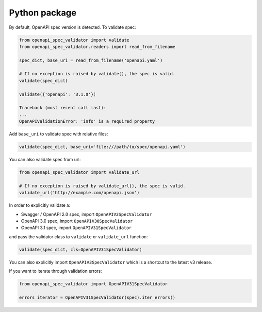 Python package
==============

By default, OpenAPI spec version is detected. To validate spec:

.. code:: python

    from openapi_spec_validator import validate
    from openapi_spec_validator.readers import read_from_filename

    spec_dict, base_uri = read_from_filename('openapi.yaml')

    # If no exception is raised by validate(), the spec is valid.
    validate(spec_dict)

    validate({'openapi': '3.1.0'})

    Traceback (most recent call last):
    ...
    OpenAPIValidationError: 'info' is a required property
         
Add ``base_uri`` to validate spec with relative files:

.. code:: python

    validate(spec_dict, base_uri='file:///path/to/spec/openapi.yaml')

You can also validate spec from url:

.. code:: python

    from openapi_spec_validator import validate_url

    # If no exception is raised by validate_url(), the spec is valid.
    validate_url('http://example.com/openapi.json')

In order to explicitly validate a:

* Swagger / OpenAPI 2.0 spec, import ``OpenAPIV2SpecValidator``
* OpenAPI 3.0 spec, import ``OpenAPIV30SpecValidator`` 
* OpenAPI 3.1 spec, import ``OpenAPIV31SpecValidator`` 

and pass the validator class to ``validate`` or ``validate_url`` function:

.. code:: python

    validate(spec_dict, cls=OpenAPIV31SpecValidator)

You can also explicitly import ``OpenAPIV3SpecValidator`` which is a shortcut to the latest v3 release.

If you want to iterate through validation errors:

.. code:: python

    from openapi_spec_validator import OpenAPIV31SpecValidator

    errors_iterator = OpenAPIV31SpecValidator(spec).iter_errors()
